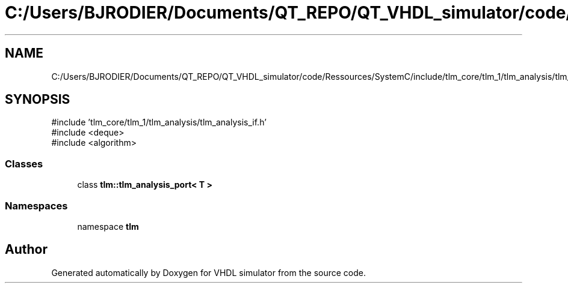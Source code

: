 .TH "C:/Users/BJRODIER/Documents/QT_REPO/QT_VHDL_simulator/code/Ressources/SystemC/include/tlm_core/tlm_1/tlm_analysis/tlm_analysis_port.h" 3 "VHDL simulator" \" -*- nroff -*-
.ad l
.nh
.SH NAME
C:/Users/BJRODIER/Documents/QT_REPO/QT_VHDL_simulator/code/Ressources/SystemC/include/tlm_core/tlm_1/tlm_analysis/tlm_analysis_port.h
.SH SYNOPSIS
.br
.PP
\fR#include 'tlm_core/tlm_1/tlm_analysis/tlm_analysis_if\&.h'\fP
.br
\fR#include <deque>\fP
.br
\fR#include <algorithm>\fP
.br

.SS "Classes"

.in +1c
.ti -1c
.RI "class \fBtlm::tlm_analysis_port< T >\fP"
.br
.in -1c
.SS "Namespaces"

.in +1c
.ti -1c
.RI "namespace \fBtlm\fP"
.br
.in -1c
.SH "Author"
.PP 
Generated automatically by Doxygen for VHDL simulator from the source code\&.
